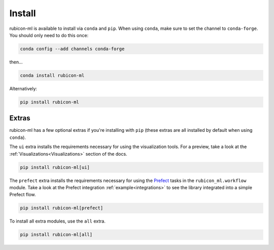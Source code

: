 .. _install:

Install
*******

rubicon-ml is available to install via ``conda`` and ``pip``. When using ``conda``,
make sure to set the channel to ``conda-forge``. You should only need to do this once:

.. code-block:: console

    conda config --add channels conda-forge

then...

.. code-block:: console

    conda install rubicon-ml

Alternatively:

.. code-block:: console

    pip install rubicon-ml

Extras
======

rubicon-ml has a few optional extras if you're installing with ``pip`` (these extras are all
installed by default when using ``conda``).

The ``ui`` extra installs the requirements necessary for using the visualization tools.
For a preview, take a look at the :ref:`Visualizations<Visualizations>` section of the docs.

.. code-block:: console

    pip install rubicon-ml[ui]

The ``prefect`` extra installs the requirements necessary for using the `Prefect <https://prefect.io>`_ 
tasks in the ``rubicon_ml.workflow`` module. Take a look at the Prefect integration :ref:`example<integrations>`
to see the library integrated into a simple Prefect flow.

.. code-block:: console

    pip install rubicon-ml[prefect]

To install all extra modules, use the ``all`` extra.

.. code-block:: console

    pip install rubicon-ml[all]
